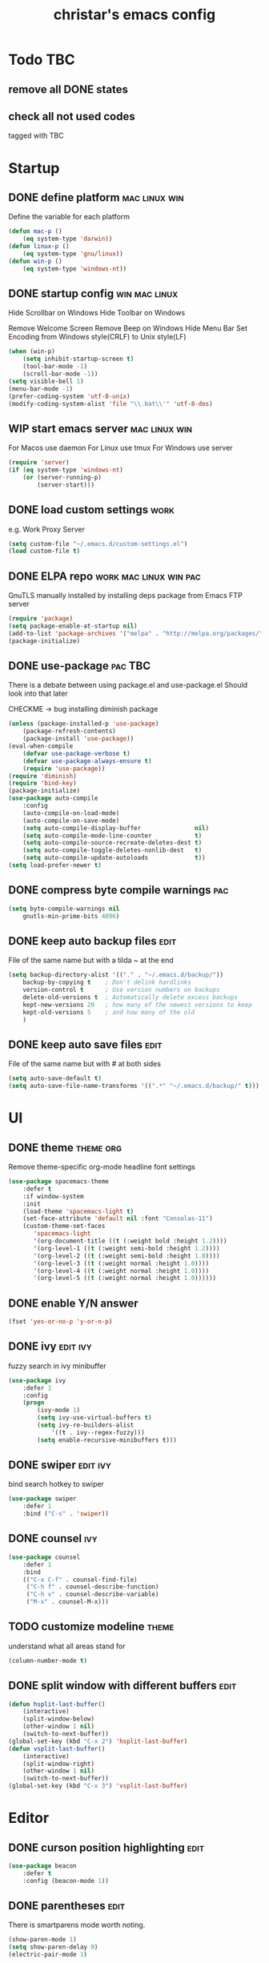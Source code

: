 #+TITLE: christar's emacs config
#+OPTIONS: toc:2 h:2
#+STARTUP: content

* Todo                                                                  :TBC:
** remove all DONE states
** check all not used codes
tagged with TBC

* Startup
** DONE define platform                                      :mac:linux:win:
Define the variable for each platform

#+begin_src emacs-lisp :tangle yes
(defun mac-p ()
    (eq system-type 'darwin))
(defun linux-p ()
    (eq system-type 'gnu/linux))
(defun win-p ()
    (eq system-type 'windows-nt))
#+end_src

** DONE startup config                                       :win:mac:linux:
Hide Scrollbar on Windows
Hide Toolbar on Windows

Remove Welcome Screen
Remove Beep on Windows
Hide Menu Bar
Set Encoding from Windows style(CRLF) to Unix style(LF)

#+begin_src emacs-lisp :tangle yes
(when (win-p)
    (setq inhibit-startup-screen t)
    (tool-bar-mode -1)
    (scroll-bar-mode -1))
(setq visible-bell 1)
(menu-bar-mode -1)
(prefer-coding-system 'utf-8-unix)
(modify-coding-system-alist 'file "\\.bat\\'" 'utf-8-dos)
#+end_src

** WIP start emacs server                                    :mac:linux:win:
For Macos use daemon
For Linux use tmux
For Windows use server
#+begin_src emacs-lisp :tangle yes
(require 'server)
(if (eq system-type 'windows-nt)
    (or (server-running-p)
        (server-start)))
#+end_src

** DONE load custom settings                                          :work:
e.g. Work Proxy Server

#+begin_src emacs-lisp :tangle yes
(setq custom-file "~/.emacs.d/custom-settings.el")
(load custom-file t)
#+end_src

** DONE ELPA repo                                   :work:mac:linux:win:pac:
GnuTLS manually installed by installing deps package from Emacs FTP server

#+begin_src emacs-lisp :tangle yes
(require 'package)
(setq package-enable-at-startup nil)
(add-to-list 'package-archives '("melpa" . "http://melpa.org/packages/"))
(package-initialize)
#+end_src

** DONE use-package                                                :pac:TBC:
There is a debate between using package.el and use-package.el
Should look into that later

CHECKME -> bug installing diminish package

#+begin_src emacs-lisp :tangle yes
(unless (package-installed-p 'use-package)
    (package-refresh-contents)
    (package-install 'use-package))
(eval-when-compile
    (defvar use-package-verbose t)
    (defvar use-package-always-ensure t)
    (require 'use-package))
(require 'diminish)
(require 'bind-key)
(package-initialize)
(use-package auto-compile
    :config
    (auto-compile-on-load-mode)
    (auto-compile-on-save-mode)
    (setq auto-compile-display-buffer               nil)
    (setq auto-compile-mode-line-counter            t)
    (setq auto-compile-source-recreate-deletes-dest t)
    (setq auto-compile-toggle-deletes-nonlib-dest   t)
    (setq auto-compile-update-autoloads             t))
(setq load-prefer-newer t)
#+end_src

** DONE compress byte compile warnings                                 :pac:
#+begin_src emacs-lisp :tangle yes
(setq byte-compile-warnings nil
    gnutls-min-prime-bits 4096)
#+end_src

** DONE keep auto backup files                                        :edit:
File of the same name but with a tilda ~ at the end

#+begin_src emacs-lisp :tangle yes
(setq backup-directory-alist '(("." . "~/.emacs.d/backup/"))
    backup-by-copying t    ; Don't delink hardlinks
    version-control t      ; Use version numbers on backups
    delete-old-versions t  ; Automatically delete excess backups
    kept-new-versions 20   ; how many of the newest versions to keep
    kept-old-versions 5    ; and how many of the old
    )
#+end_src

** DONE keep auto save files                                          :edit:
File of the same name but with # at both sides
#+begin_src emacs-lisp :tangle yes
(setq auto-save-default t)
(setq auto-save-file-name-transforms '((".*" "~/.emacs.d/backup/" t)))
#+end_src

* UI
** DONE theme                                                    :theme:org:
Remove theme-specific org-mode headline font settings
#+begin_src emacs-lisp :tangle yes
(use-package spacemacs-theme
    :defer t
    :if window-system
    :init
    (load-theme 'spacemacs-light t)
    (set-face-attribute 'default nil :font "Consolas-11")
    (custom-theme-set-faces
       'spacemacs-light
       '(org-document-title ((t (:weight bold :height 1.2))))
       '(org-level-1 ((t (:weight semi-bold :height 1.2))))
       '(org-level-2 ((t (:weight semi-bold :height 1.0))))
       '(org-level-3 ((t (:weight normal :height 1.0))))
       '(org-level-4 ((t (:weight normal :height 1.0))))
       '(org-level-5 ((t (:weight normal :height 1.0))))))
#+end_src

** DONE enable Y/N answer
#+begin_src emacs-lisp :tangle yes
(fset 'yes-or-no-p 'y-or-n-p)
#+end_src

** DONE ivy                                                       :edit:ivy:
fuzzy search in ivy minibuffer

#+begin_src emacs-lisp :tangle yes
(use-package ivy
    :defer 1
    :config
    (progn
        (ivy-mode 1)
        (setq ivy-use-virtual-buffers t)
        (setq ivy-re-builders-alist
            '((t . ivy--regex-fuzzy)))
        (setq enable-recursive-minibuffers t)))
#+end_src

** DONE swiper                                                    :edit:ivy:
bind search hotkey to swiper

#+begin_src emacs-lisp :tangle yes
(use-package swiper
    :defer 1
    :bind ("C-s" . 'swiper))
#+end_src

** DONE counsel                                                        :ivy:
#+begin_src emacs-lisp :tangle yes
(use-package counsel
    :defer 1
    :bind
    (("C-x C-f" . counsel-find-file)
     ("C-h f" . counsel-describe-function)
     ("C-h v" . counsel-describe-variable)
     ("M-x" . counsel-M-x)))
#+end_src

** TODO customize modeline                                           :theme:
understand what all areas stand for
#+begin_src emacs-lisp :tangle yes
(column-number-mode t)
#+end_src

** DONE split window with different buffers                           :edit:
#+begin_src emacs-lisp :tangle yes
(defun hsplit-last-buffer()
    (interactive)
    (split-window-below)
    (other-window 1 nil)
    (switch-to-next-buffer))
(global-set-key (kbd "C-x 2") 'hsplit-last-buffer)
(defun vsplit-last-buffer()
    (interactive)
    (split-window-right)
    (other-window 1 nil)
    (switch-to-next-buffer))
(global-set-key (kbd "C-x 3") 'vsplit-last-buffer)
#+end_src

* Editor
** DONE curson position highlighting                                  :edit:
#+begin_src emacs-lisp :tangle yes
(use-package beacon
    :defer t
    :config (beacon-mode 1))
#+end_src

** DONE parentheses                                                   :edit:
There is smartparens mode worth noting.

#+begin_src emacs-lisp :tangle yes
(show-paren-mode 1)
(setq show-paren-delay 0)
(electric-pair-mode 1)
#+end_src

** DONE page break line                                                :TBC:
#+begin_src emacs-lisp :tangle no
(use-package page-break-lines
    :diminish page-break-lines-mode
    :config (global-page-break-lines-mode 1))
#+end_src

** DONE trailing space                                                :edit:
auto remove on save

#+begin_src emacs-lisp :tangle yes
(add-hook 'before-save-hook 'delete-trailing-whitespace)
#+end_src

** WIP toggle (multiple) line comment                                 :edit:
C++ comment style
#+begin_src emacs-lisp :tangle yes
(defun comment-or-uncomment-region-or-line ()
  (interactive)
  (let ((start (line-beginning-position))
        (end (line-end-position)))
    (when (or (not transient-mark-mode) (region-active-p))
      (setq start (save-excursion
                    (goto-char (region-beginning))
                    (beginning-of-line)
                    (point))
            end (save-excursion
                  (goto-char (region-end))
                  (end-of-line)
                  (point))))
    (comment-or-uncomment-region start end)))

(global-set-key (kbd "C-c C-7") 'comment-or-uncomment-region-or-line)
#+end_src

** DONE undo-tree                                                     :edit:
#+begin_src emacs-lisp :tangle yes
(use-package undo-tree
    :diminish undo-tree-mode
    :defer t
    :bind ("C-x u" . undo-tree-visualize)
    :config (global-undo-tree-mode))
#+end_src

** TODO flyspell                                                      :edit:
** prelude-like C-a behavior                                          :edit:
jump to the beginning word of line
* File Management
** DONE dired                                                    :TBC:dired:
#+begin_src emacs-lisp :tangle yes
(setq dired-recursive-deletes 'always)
(setq dired-recursive-copies 'always)
#+end_src

** TODO !!! jump to any file in a deep folder structure         :dired:perf:
maybe bookmark is used?

** DONE remember last cursor position in dired & file                :dired:
someone had recentf-mode is activated, so this function is enabled.
just need to gitignore the recentf file in the .emacs.d folder

* Programming
** DONE special file type mode                                 :edit:c:make:
#+begin_src emacs-lisp :tangle yes
(add-to-list 'auto-mode-alist '("\\.can\\'" . c-mode))
(add-to-list 'auto-mode-alist '("\\.cin\\'" . c-mode))
(add-to-list 'auto-mode-alist '("\\.mak\\'" . makefile-mode))
#+end_src

** TODO flycheck                                                    :edit:c:

** TODO yasnippet                                                   :edit:c:

** DONE indentation                                             :edit:c:TBC:
disable tab to indent globally

#+begin_src emacs-lisp :tangle yes
(setq-default indent-tabs-mode nil)
(setq-default tab-width 4) ; default is 8
(defvaralias 'c-basic-offset 'tab-width)
(setq c-default-style "linux")
(c-set-offset 'case-label '+)
#+end_src

** WIP company + clang                                          :c:edit:TBC:
if/for statement auto completion

possible sublime-like fuzzy completion
need to input no candidate words
input ignore casing

install clang for windows

#+begin_src emacs-lisp :tangle yes
(use-package company
    :defer 3
    :init (global-company-mode)
    :config (setq company-idle-delay 0))
#+end_src

** multiple line editing                                              :edit:
** WIP source code indexing/navigation                                   :c:
#+begin_src emacs-lisp :tangle yes
(use-package counsel-gtags
    :hook cc-mode
    :bind
    (("M-t" . counsel-gtags-find-definition)
     ("M-r" . counsel-gtags-find-reference)
     ("M-s" . counsel-gtags-find-symbol)
     ("M-," . counsel-gtags-go-backward)))
#+end_src

*** function arguments hinting                                     :edit:c:
*** GNU global + helm-gtags                                        :c:helm:
prefix + shortkey
*** add project path (multiple folders)

* General

** DONE global auto revert mode                                       :edit:
#+begin_src emacs-lisp :tangle yes
(global-auto-revert-mode t)
#+end_src

** DONE which-key
display available shortkeys in minibuffer popup

#+begin_src emacs-lisp :tangle yes
(use-package which-key
    :defer 2
    :diminish which-key-mode
    :config (which-key-mode))
#+end_src

** helm                                                               :helm:
helm-ag for searching
helm window in split windows
M-x should be only under the splitted windows, not sure if it is ivy or helm
#+begin_src emacs-lisp :tangle yes
(use-package helm)
#+end_src

** M-x echo area(minibuffer)

** run build.bat from minibuffer                                    :c:make:
build.bat is not available yet
* Org mode
** DONE org agenda path                                                :org:
this one is system-specific and should be defined in the custom settings
#+begin_src emacs-lisp :tangle no
(setq org-agenda-files '("~/org"))
#+end_src

** DONE use org-indent-mode                                            :org:
#+begin_src emacs-lisp :tangle yes
(setq org-startup-indented t)
#+end_src

** WIP workflow                                                        :org:
*** DONE add workflow states
#+begin_src emacs-lisp :tangle yes
(setq org-todo-keywords
    '((sequence "TODO" "WIP" "|" "DONE")))
(setq org-todo-keyword-faces
      '(("TODO" . "red")))
(setq org-todo-keyword-faces
      '(("WIP" . "yellow")))
;(setq org-todo-keyword-faces
;      '(("HOLD" . "red")))
#+end_src

*** DONE normal C-t action is to close TODO tasks with timestamp
#+begin_src emacs-lisp :tangle yes
(setq org-log-done 'time)
#+end_src

*** TODO setting a shortkey for set workflow state
#+begin_src emacs-lisp :tangle yes
#+end_src

** DONE no newline before new heading                                  :org:
without the added newline on top
#+begin_src emacs-lisp :tangle yes
(setf org-blank-before-new-entry '((heading . nil) (plain-list-item . nil)) )
#+end_src

** DONE open files with external app                                   :org:
#+begin_src emacs-lisp :tangle yes
(add-hook 'org-mode-hook
    '(lambda ()
        (setq org-file-apps
            (append '(
                      ("\\.png\\'" . default)
                      ("\\.ppt\\'" . default)
                      ("\\.pptx\\'" . default)
                      ) org-file-apps ))))
#+end_src

** DONE hotkey for org-agenda
#+begin_src emacs-lisp :tangle yes
(add-hook 'org-mode-hook
    '(lambda ()
        (local-set-key "\C-ca" 'org-agenda)))
#+end_src

* Notes
** emacs lisp
this is a thing for elisp learning: ";; -*- lexical-binding: t -*-"

